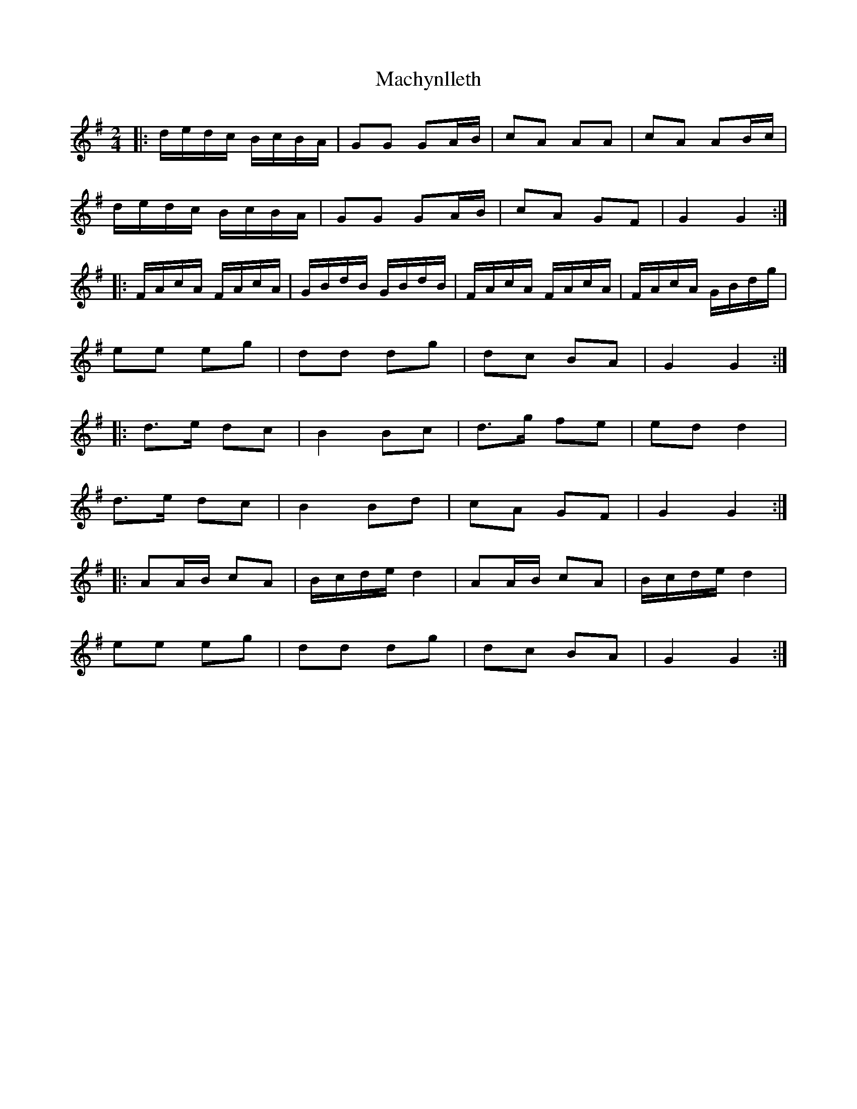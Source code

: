 X: 1
T: Machynlleth
Z: Mix O'Lydian
S: https://thesession.org/tunes/13634#setting24176
R: polka
M: 2/4
L: 1/8
K: Gmaj
|: d/e/d/c/ B/c/B/A/ | GG GA/B/ | cA AA | cA AB/c/ |
d/e/d/c/ B/c/B/A/ | GG GA/B/ | cA GF | G2 G2 :|
|: F/A/c/A/ F/A/c/A/ | G/B/d/B/ G/B/d/B/ | F/A/c/A/ F/A/c/A/ | F/A/c/A/ G/B/d/g/ |
ee eg | dd dg | dc BA | G2 G2 :|
|: d>e dc | B2 Bc | d>g fe | ed d2 |
d>e dc | B2 Bd | cA GF | G2 G2 :|
|: AA/B/ cA | B/c/d/e/ d2 | AA/B/ cA | B/c/d/e/ d2 |
ee eg | dd dg | dc BA | G2 G2 :|
